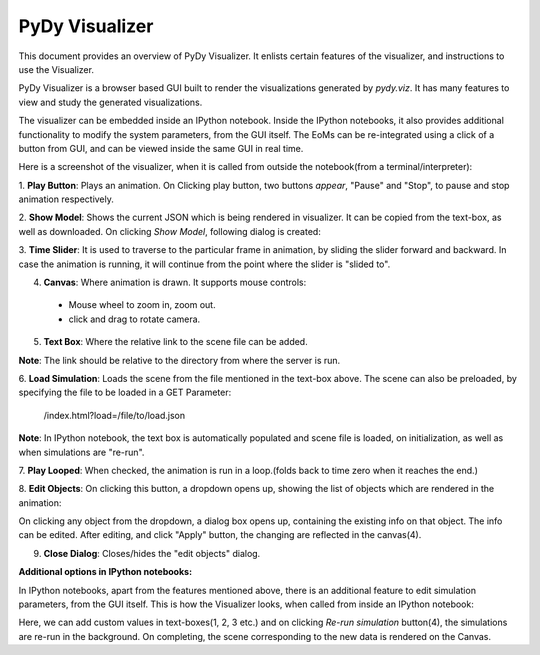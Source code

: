 PyDy Visualizer
---------------

This document provides an overview of PyDy Visualizer. It enlists 
certain features of the visualizer, and instructions to use the 
Visualizer.

PyDy Visualizer is a browser based GUI built to render the 
visualizations generated by `pydy.viz`. It has many features 
to view and study the generated visualizations.

The visualizer can be embedded inside an IPython notebook. 
Inside the IPython notebooks, it also provides additional 
functionality to modify the system parameters, from the 
GUI itself. The EoMs can be re-integrated using a click 
of a button from GUI, and can be viewed inside the same 
GUI in real time.

Here is a screenshot of the visualizer, when it is called 
from outside the notebook(from a terminal/interpreter):

.. image:: images/screenshot1.png
    :height: 400px
    :width:  600px

1. **Play Button**: Plays an animation. On Clicking play 
button, two buttons *appear*, "Pause" and "Stop", to pause 
and stop animation respectively.

2. **Show Model**: Shows the current JSON which is being 
rendered in visualizer. It can be copied from the text-box, 
as well as downloaded. On clicking `Show Model`, 
following dialog is created:

.. image:: images/screenshot2.png
    :height: 400px
    :width:  600px

3. **Time Slider**: It is used to traverse to the particular 
frame in animation, by sliding the slider forward and backward. 
In case the animation is running, it will continue from the 
point where the slider is "slided to".

4. **Canvas**: Where animation is drawn. It supports mouse controls:

  - Mouse wheel to zoom in, zoom out.
  - click and drag to rotate camera.

5. **Text Box**: Where the relative link to the scene file can be added. 

**Note**: The link should be relative to the directory from where the server is run.

6. **Load Simulation**: Loads the scene from the file mentioned 
in the text-box above. The scene can also be preloaded, by 
specifying the file to be loaded in a GET Parameter: 

    /index.html?load=/file/to/load.json

**Note**: In IPython notebook, the text box is automatically 
populated and scene file is loaded, on initialization, 
as well as when simulations are "re-run".

7. **Play Looped**: When checked, the animation is run 
in a loop.(folds back to time zero when it reaches the end.)

8. **Edit Objects**: On clicking this button, a dropdown 
opens up, showing the list of objects which are rendered 
in the animation:

.. image:: images/screenshot3.png
    :height: 200px
    :width:  300px

On clicking any object from the dropdown, a dialog box opens 
up, containing the existing info on that object. The info 
can be edited. After editing, and click "Apply" button, 
the changing are reflected in the canvas(4).

.. image:: images/screenshot4.png
    :height: 400px
    :width:  300px

9.  **Close Dialog**: Closes/hides the "edit objects" dialog.

**Additional options in IPython notebooks:**

In IPython notebooks, apart from the features mentioned above, 
there is an additional feature to edit simulation parameters, 
from the GUI itself. This is how the Visualizer looks, 
when called from inside an IPython notebook:

.. image:: images/screenshot5.png
    :height: 300px
    :width:  400px

Here, we can add custom values in text-boxes(1, 2, 3 etc.) 
and on clicking `Re-run simulation` button(4), the simulations 
are re-run in the background. On completing, the scene 
corresponding to the new data is rendered on the Canvas.

